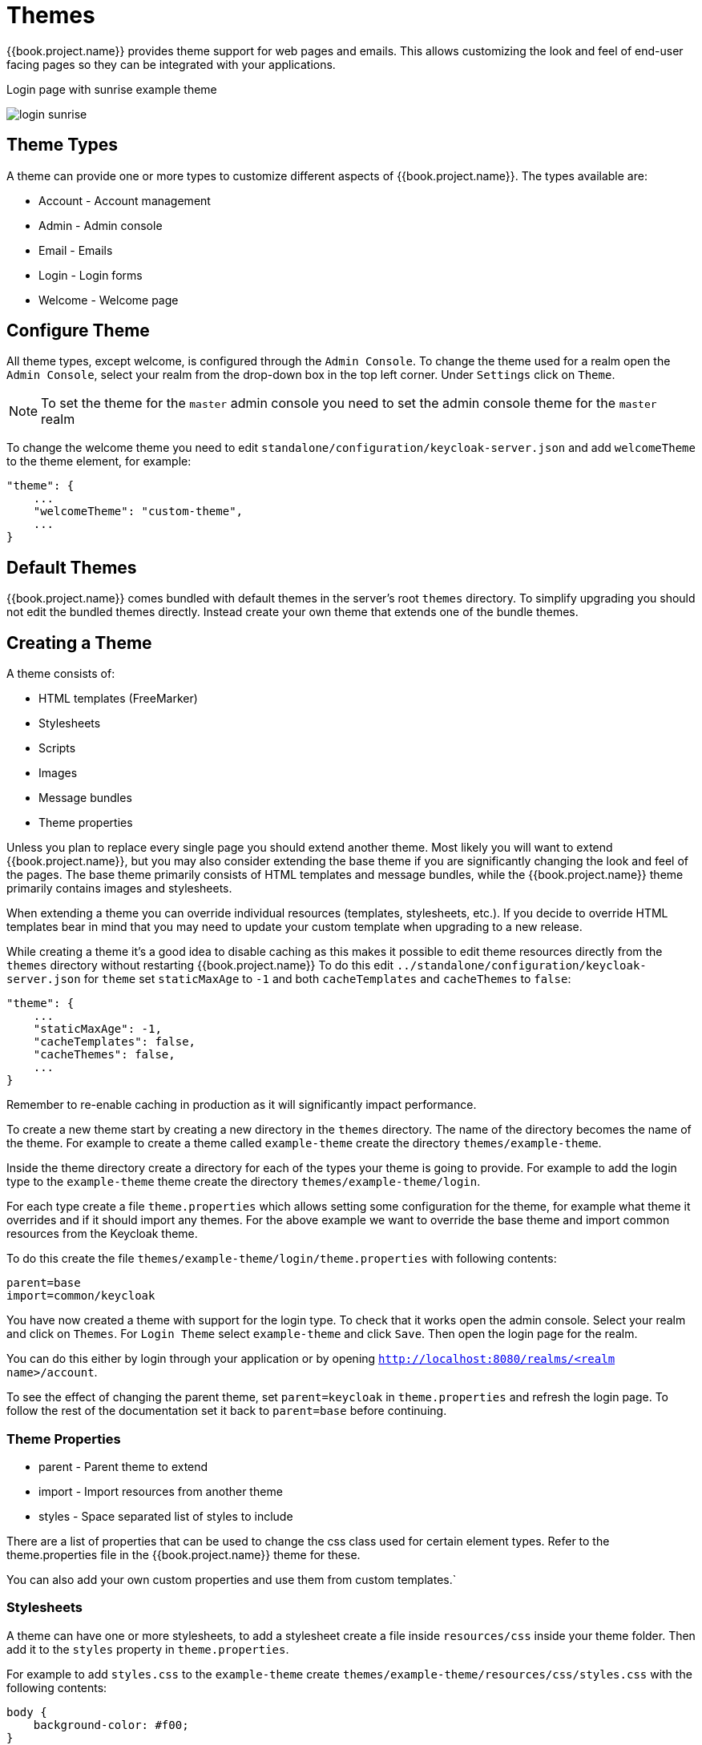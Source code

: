 = Themes

{{book.project.name}} provides theme support for web pages and emails. This allows customizing the look and feel of end-user facing pages so they can be
integrated with your applications.

[[img-sunset]]
.Login page with sunrise example theme
image:../../images/login-sunrise.png[]

== Theme Types

A theme can provide one or more types to customize different aspects of {{book.project.name}}. The types available are:

* Account - Account management
* Admin - Admin console
* Email - Emails
* Login - Login forms
* Welcome - Welcome page

== Configure Theme

All theme types, except welcome, is configured through the `Admin Console`. To change the theme used for a realm open the `Admin Console`, select
your realm from the drop-down box in the top left corner. Under `Settings` click on `Theme`.

NOTE: To set the theme for the `master` admin console you need to set the admin console theme for the `master` realm

To change the welcome theme you need to edit `standalone/configuration/keycloak-server.json` and add `welcomeTheme` to the theme element, for example: 

....
"theme": {
    ...
    "welcomeTheme": "custom-theme",
    ...
}
....

== Default Themes

{{book.project.name}} comes bundled with default themes in the server's root `themes` directory. To simplify upgrading you should not edit the bundled themes
directly. Instead create your own theme that extends one of the bundle themes.

== Creating a Theme

A theme consists of: 

* HTML templates (FreeMarker)
* Stylesheets
* Scripts
* Images
* Message bundles
* Theme properties        

Unless you plan to replace every single page you should extend another theme. Most likely you will want to extend {{book.project.name}}, but you may also
consider extending the base theme if you are significantly changing the look and feel of the pages. The base theme primarily consists of HTML templates and
message bundles, while the {{book.project.name}} theme primarily contains images and stylesheets.

When extending a theme you can override individual resources (templates, stylesheets, etc.). If you decide to override HTML templates bear in mind that you may
need to update your custom template when upgrading to a new release.

While creating a theme it's a good idea to disable caching as this makes it possible to edit theme resources directly from the `themes` directory without
restarting {{book.project.name}} To do this edit `../standalone/configuration/keycloak-server.json` for `theme` set `staticMaxAge` to `-1` and both
`cacheTemplates` and `cacheThemes` to `false`:

....
"theme": {
    ...
    "staticMaxAge": -1,
    "cacheTemplates": false,
    "cacheThemes": false,
    ...
}
....

Remember to re-enable caching in production as it will significantly impact performance. 

To create a new theme start by creating a new directory in the `themes` directory. The name of the directory becomes the name of the theme. For example to
create a theme called `example-theme` create the directory `themes/example-theme`.

Inside the theme directory create a directory for each of the types your theme is going to provide. For example to add the login type to the `example-theme`
theme create the directory `themes/example-theme/login`.

For each type create a file `theme.properties` which allows setting some configuration for the theme, for example what theme it overrides and if it should
import any themes. For the above example we want to override the base theme and import common resources from the Keycloak theme.

To do this create the file `themes/example-theme/login/theme.properties` with following contents:

....
parent=base
import=common/keycloak
....

You have now created a theme with support for the login type. To check that it works open the admin console. Select your realm and click on `Themes`.
For `Login Theme` select `example-theme` and click `Save`. Then open the login page for the realm.

You can do this either by login through your application or by opening `http://localhost:8080/realms/<realm name>/account`. 

To see the effect of changing the parent theme, set `parent=keycloak` in `theme.properties` and refresh the login page.
To follow the rest of the documentation set it back to `parent=base` before continuing.

=== Theme Properties

* parent - Parent theme to extend
* import - Import resources from another theme
* styles - Space separated list of styles to include

There are a list of properties that can be used to change the css class used for certain element types. Refer to the theme.properties file in the
{{book.project.name}} theme for these.

You can also add your own custom properties and use them from custom templates.`

=== Stylesheets

A theme can have one or more stylesheets, to add a stylesheet create a file inside `resources/css` inside your theme folder. Then add it to the `styles`
property in `theme.properties`.

For example to add `styles.css` to the `example-theme` create `themes/example-theme/resources/css/styles.css` with the following contents:

....
body {
    background-color: #f00;
}
....

Then edit it in `themes/example-theme/theme.properties` and add:

....
styles=css/styles.css
....




=== Scripts

A theme can have one or more scripts, to add a script create a file inside `resources/js` (for example `resources/js/script.js`) inside your theme folder.
Then registering it in `theme.properties` by adding: 

[source]
----
scripts=js/script.js
----

The `scripts` property supports a space separated list so you can add as many as you want.
For example: 

[source]
----
scripts=js/script.js js/more-script.js
----

=== Images

To make images available to the theme add them to `resources/img`.
They can then be used through stylesheets.
For example: 

[source]
----
body {
    background-image: url('../img/image.jpg');
}
----

Or in templates, for example: 

[source]
----
<img src="${url.resourcesPath}/img/image.jpg">
----

=== Messages

Text in the templates are loaded from message bundles.
A theme that extends another theme will inherit all messages from the parents message bundle, but can override individual messages.
For example to replace `Username` on the login form with `Your Username` create the file `messages/messages.properties` inside your theme folder and add the following content: 

[source]
----
username=Your Username
----

For the admin console, there is a second resource bundle named `admin-messages.properties`.
This resource bundle is converted to JSON and shipped to the console to be processed by angular-translate.
It is found in the same directory as messages.properties and can be overridden in the same way as described above. 

=== HTML Templates

Keycloak uses http://freemarker.org[Freemarker Templates] in order to generate HTML.
These templates are defined in `.ftl` files and can be overriden from the base theme.
Check out the Freemarker website on how to form a template file.
To override the login template for the `example-theme` copy `themes/base/login/login.ftl` to `themes/example-theme/login` and open it in an editor.
After the first line (<#import ...>) add `<h1>HELLO WORLD!</h1>` then refresh the page. 

== Theme Archive

...

== Deploying Themes

Themes can be deployed to Keycloak by copying the theme directory to `themes` or it can be deployed as a module.
For a single server or during development just copying the theme is fine, but in a cluster or domain it's recommended to deploy as a module. 

To deploy a theme as a module you need to create an jar (it's basically just a zip with jar extension) with the theme resources and a file `META/keycloak-themes.json` that describes the themes contained in the archive.
For example `example-theme.jar` with the contents: 

* META-INF/keycloak-themes.json
* theme/example-theme/login/theme.properties
* theme/example-theme/login/login.ftl
* theme/example-theme/login/resources/css/styles.css

The contents of META-INF/keycloak-themes.json in this case would be: 

[source]
----
[
{
    "themes": [{
        "name" : "example-theme",
        "types": [ "login" ]
    }]
}
----            
As you can see a single jar can contain multiple themes and each theme can support one or more types. 

The deploy the jar as a module to Keycloak you can either manually create the module or use `jboss-cli`.
It's simplest to use `jboss-cli` as it creates the required directories and module descriptor for you.

To deploy the above jar `jboss-cli` run: 

[source]
----
[
    KEYCLOAK_HOME/bin/jboss-cli.sh --command="module add --name=org.example.exampletheme --resources=example-theme.jar"
----            
If you're on windows run 

[source]
----
KEYCLOAK_HOME/bin/jboss-cli.bat
----
This command creates `modules/org/example/exampletheme/main` containing `example-theme.jar` and `module.xml`. 
Once you've created the module you need to register it with Keycloak do this by editing `../standalone/configuration/keycloak-server.json` and adding the module to `theme/module/modules`.
For example: 

[source]
----
[
"theme": {
    ...
    "module": {
        "modules": [ "org.example.exampletheme" ]
    }
}
----        

If a theme is deployed to `themes` and as a module the first is used.